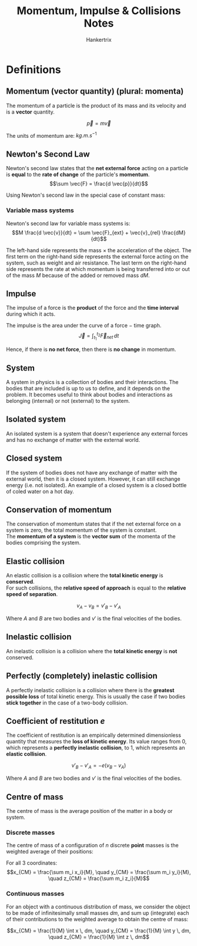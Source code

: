 #+TITLE: Momentum, Impulse & Collisions Notes
#+AUTHOR: Hankertrix
#+STARTUP: showeverything
#+OPTIONS: toc:2
#+LATEX_HEADER: \usepackage{siunitx}

* Definitions

** Momentum (vector quantity) (plural: momenta)
The momentum of a particle is the product of its mass and its velocity and is a *vector* quantity.

\[\vec{p} = m \vec{v}\]

The units of momentum are: \(\unit{kg.m.s^{-1}}\)

** Newton's Second Law
Newton's second law states that the *net external force* acting on a particle is *equal* to the *rate of change* of the particle's *momentum*.
\[\sum \vec{F} = \frac{d \vec{p}}{dt}\]

Using Newton's second law in the special case of constant mass:

\begin{align*}
\vec{F} &= \frac{d(m \vec{v})}{dt} \\
&= m \frac{d \vec{v}}{dt} \\
&= m \vec{a}
\end{align*}

*** Variable mass systems
Newton's second law for variable mass systems is:
\[M \frac{d \vec{v}}{dt} = \sum \vec{F}_{ext} + \vec{v}_{rel} \frac{dM}{dt}\]

The left-hand side represents the mass $\times$ the acceleration of the object. The first term on the right-hand side represents the external force acting on the system, such as weight and air resistance. The last term on the right-hand side represents the rate at which momentum is being transferred into or out of the mass $M$ because of the added or removed mass $dM$.

** Impulse
The impulse of a force is the *product* of the force and the *time interval* during which it acts.
\begin{align*}
\vec{J} &= \sum \vec{F} (t_2 - t_2) \\
&= \sum \vec{F} \Delta t
\end{align*}

The impulse is the area under the curve of a force $-$ time graph.
\[\vec{J} = \int_{t_1}^{t_2} \vec{F}_{net} \, dt\]

Hence, if there is *no net force*, then there is *no change* in momentum.

** System
A system in physics is a collection of bodies and their interactions. The bodies that are included is up to us to define, and it depends on the problem. It becomes useful to think about bodies and interactions as belonging (internal) or not (external) to the system.

** Isolated system
An isolated system is a system that doesn't experience any external forces and has no exchange of matter with the external world.

** Closed system
If the system of bodies does not have any exchange of matter with the external world, then it is a closed system. However, it can still exchange energy (i.e. not isolated). An example of a closed system is a closed bottle of coled water on a hot day.

** Conservation of momentum
The conservation of momentum states that if the net external force on a system is zero, the total momentum of the system is constant.
\\

The *momentum of a system* is the *vector sum* of the momenta of the bodies comprising the system.

** Elastic collision
An elastic collision is a collision where the *total kinetic energy* is *conserved*.
\\

For such collisions, the *relative speed of approach* is equal to the *relative speed of separation*.

\[v_A - v_B = v'_B - v'_A\]

Where $A$ and $B$ are two bodies and $v'$ is the final velocities of the bodies.

** Inelastic collision
An inelastic collision is a collision where the *total kinetic energy* is *not* conserved.

** Perfectly (completely) inelastic collision
A perfectly inelastic collision is a collision where there is the *greatest possible loss* of total kinetic energy. This is usually the case if two bodies *stick together* in the case of a two-body collision.

** Coefficient of restitution $e$
The coefficient of restitution is an empirically determined dimensionless quantity that measures the *loss of kinetic energy*. Its value ranges from 0, which represents a *perfectly inelastic collision*, to 1, which represents an *elastic collision*.

\[v'_B - v'_A = - e(v_B - v_A)\]

Where $A$ and $B$ are two bodies and $v'$ is the final velocities of the bodies.

\newpage

** Centre of mass
The centre of mass is the average position of the matter in a body or system.

*** Discrete masses
The centre of mass of a configuration of $n$ discrete *point* masses is the weighted average of their positions:

\begin{align*}
x_{CM} &= \frac{m_1 x_1 + m_2 x_2 + m_3 x_3 + \ldots + m_n x_n}{m_1 + m_2 + m_3 + \ldots + m_n} \\
&= \frac{1}{M} \sum_{i = 1}^n m_i x_i
\end{align*}

For all 3 coordinates:
\[x_{CM} = \frac{\sum m_i x_i}{M}, \quad y_{CM} = \frac{\sum m_i y_i}{M}, \quad z_{CM} = \frac{\sum m_i z_i}{M}\]

*** Continuous masses
For an object with a continuous distribution of mass, we consider the object to be made of infinitesimally small masses $dm$, and sum up (integrate) each of their contributions to the weighted average to obtain the centre of mass:

\[x_{CM} = \frac{1}{M} \int x \, dm, \quad y_{CM} = \frac{1}{M} \int y \, dm, \quad z_{CM} = \frac{1}{M} \int z \, dm\]
